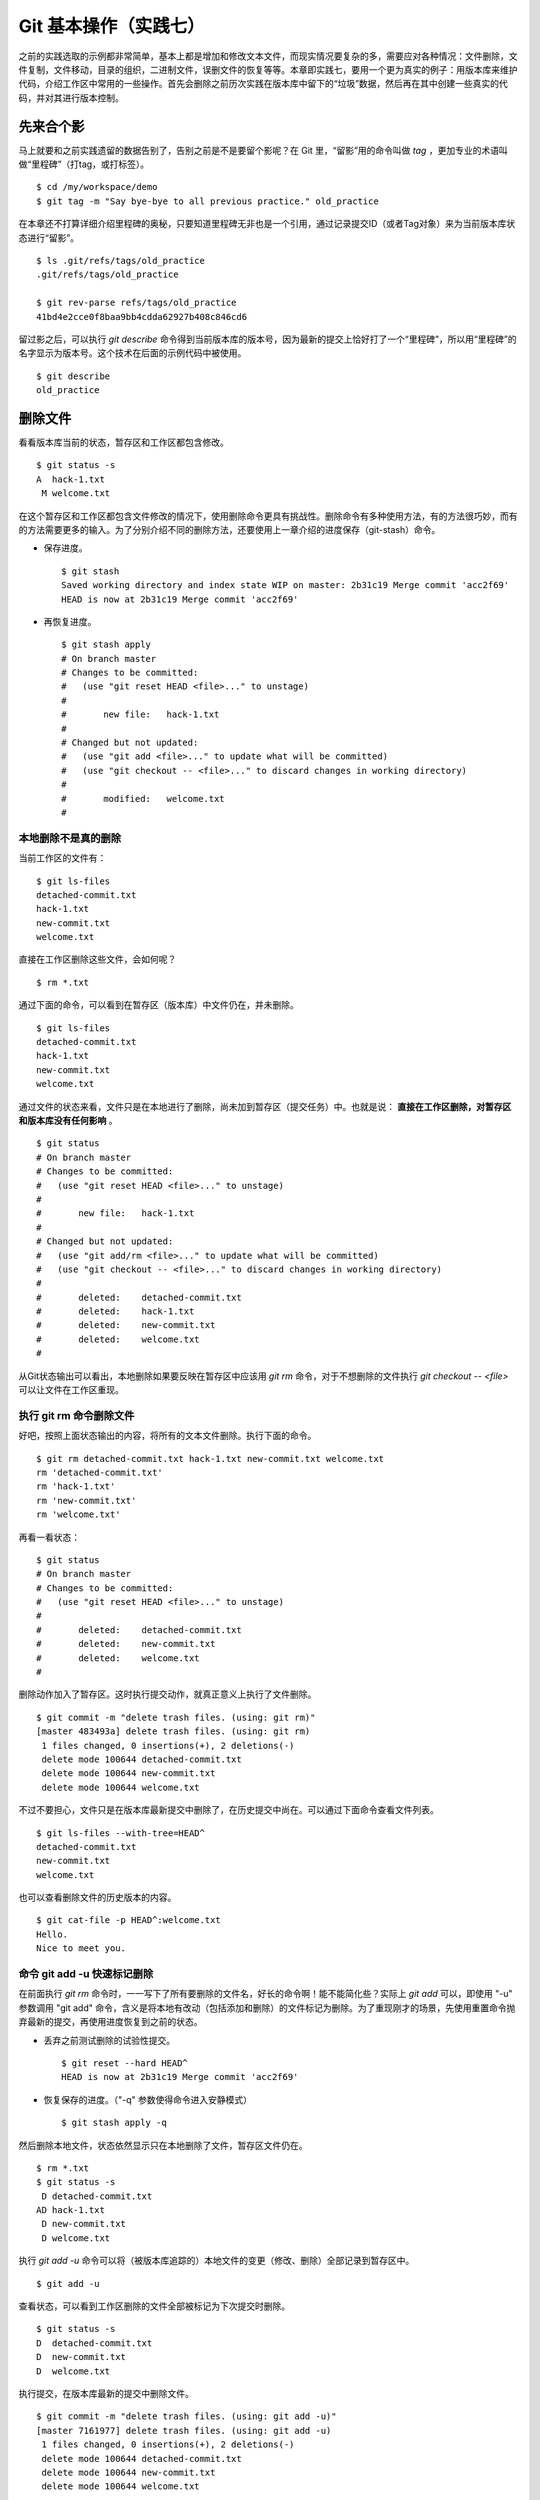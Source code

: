 Git 基本操作（实践七）
**********************

之前的实践选取的示例都非常简单，基本上都是增加和修改文本文件，而现实情况要复杂的多，需要应对各种情况：文件删除，文件复制，文件移动，目录的组织，二进制文件，误删文件的恢复等等。本章即实践七，要用一个更为真实的例子：用版本库来维护代码，介绍工作区中常用的一些操作。首先会删除之前历次实践在版本库中留下的“垃圾”数据，然后再在其中创建一些真实的代码，并对其进行版本控制。

先来合个影
==========

马上就要和之前实践遗留的数据告别了，告别之前是不是要留个影呢？在 Git 里，“留影”用的命令叫做 `tag` ，更加专业的术语叫做“里程碑”（打tag，或打标签）。

::

  $ cd /my/workspace/demo
  $ git tag -m "Say bye-bye to all previous practice." old_practice

在本章还不打算详细介绍里程碑的奥秘，只要知道里程碑无非也是一个引用，通过记录提交ID（或者Tag对象）来为当前版本库状态进行“留影”。

::

  $ ls .git/refs/tags/old_practice
  .git/refs/tags/old_practice

  $ git rev-parse refs/tags/old_practice
  41bd4e2cce0f8baa9bb4cdda62927b408c846cd6

留过影之后，可以执行 `git describe` 命令得到当前版本库的版本号，因为最新的提交上恰好打了一个“里程碑”，所以用“里程碑”的名字显示为版本号。这个技术在后面的示例代码中被使用。

::

  $ git describe
  old_practice

删除文件
========

看看版本库当前的状态，暂存区和工作区都包含修改。

::

  $ git status -s
  A  hack-1.txt
   M welcome.txt

在这个暂存区和工作区都包含文件修改的情况下，使用删除命令更具有挑战性。删除命令有多种使用方法，有的方法很巧妙，而有的方法需要更多的输入。为了分别介绍不同的删除方法，还要使用上一章介绍的进度保存（git-stash）命令。

* 保存进度。

  ::

    $ git stash
    Saved working directory and index state WIP on master: 2b31c19 Merge commit 'acc2f69'
    HEAD is now at 2b31c19 Merge commit 'acc2f69'

* 再恢复进度。

  ::

    $ git stash apply
    # On branch master
    # Changes to be committed:
    #   (use "git reset HEAD <file>..." to unstage)
    #
    #       new file:   hack-1.txt
    #
    # Changed but not updated:
    #   (use "git add <file>..." to update what will be committed)
    #   (use "git checkout -- <file>..." to discard changes in working directory)
    #
    #       modified:   welcome.txt
    #

本地删除不是真的删除
--------------------

当前工作区的文件有：

::

  $ git ls-files
  detached-commit.txt
  hack-1.txt
  new-commit.txt
  welcome.txt

直接在工作区删除这些文件，会如何呢？

::

  $ rm *.txt

通过下面的命令，可以看到在暂存区（版本库）中文件仍在，并未删除。

::

  $ git ls-files
  detached-commit.txt
  hack-1.txt
  new-commit.txt
  welcome.txt

通过文件的状态来看，文件只是在本地进行了删除，尚未加到暂存区（提交任务）中。也就是说： **直接在工作区删除，对暂存区和版本库没有任何影响** 。

::

  $ git status
  # On branch master
  # Changes to be committed:
  #   (use "git reset HEAD <file>..." to unstage)
  #
  #       new file:   hack-1.txt
  #
  # Changed but not updated:
  #   (use "git add/rm <file>..." to update what will be committed)
  #   (use "git checkout -- <file>..." to discard changes in working directory)
  #
  #       deleted:    detached-commit.txt
  #       deleted:    hack-1.txt
  #       deleted:    new-commit.txt
  #       deleted:    welcome.txt
  #

从Git状态输出可以看出，本地删除如果要反映在暂存区中应该用 `git rm` 命令，对于不想删除的文件执行 `git checkout -- <file>` 可以让文件在工作区重现。

执行 git rm 命令删除文件
------------------------

好吧，按照上面状态输出的内容，将所有的文本文件删除。执行下面的命令。

::

  $ git rm detached-commit.txt hack-1.txt new-commit.txt welcome.txt
  rm 'detached-commit.txt'
  rm 'hack-1.txt'
  rm 'new-commit.txt'
  rm 'welcome.txt'

再看一看状态：

::

  $ git status
  # On branch master
  # Changes to be committed:
  #   (use "git reset HEAD <file>..." to unstage)
  #
  #       deleted:    detached-commit.txt
  #       deleted:    new-commit.txt
  #       deleted:    welcome.txt
  #

删除动作加入了暂存区。这时执行提交动作，就真正意义上执行了文件删除。

::

  $ git commit -m "delete trash files. (using: git rm)"
  [master 483493a] delete trash files. (using: git rm)
   1 files changed, 0 insertions(+), 2 deletions(-)
   delete mode 100644 detached-commit.txt
   delete mode 100644 new-commit.txt
   delete mode 100644 welcome.txt

不过不要担心，文件只是在版本库最新提交中删除了，在历史提交中尚在。可以通过下面命令查看文件列表。

::

  $ git ls-files --with-tree=HEAD^
  detached-commit.txt
  new-commit.txt
  welcome.txt

也可以查看删除文件的历史版本的内容。

::

  $ git cat-file -p HEAD^:welcome.txt
  Hello.
  Nice to meet you.

命令 git add -u 快速标记删除
----------------------------

在前面执行 `git rm` 命令时，一一写下了所有要删除的文件名，好长的命令啊！能不能简化些？实际上 `git add` 可以，即使用 "-u" 参数调用 "git add" 命令，含义是将本地有改动（包括添加和删除）的文件标记为删除。为了重现刚才的场景，先使用重置命令抛弃最新的提交，再使用进度恢复到之前的状态。

* 丢弃之前测试删除的试验性提交。

  ::

    $ git reset --hard HEAD^
    HEAD is now at 2b31c19 Merge commit 'acc2f69'

* 恢复保存的进度。（"-q" 参数使得命令进入安静模式）

  ::

    $ git stash apply -q

然后删除本地文件，状态依然显示只在本地删除了文件，暂存区文件仍在。

::

  $ rm *.txt
  $ git status -s
   D detached-commit.txt
  AD hack-1.txt
   D new-commit.txt
   D welcome.txt

执行 `git add -u` 命令可以将（被版本库追踪的）本地文件的变更（修改、删除）全部记录到暂存区中。

::

  $ git add -u

查看状态，可以看到工作区删除的文件全部被标记为下次提交时删除。

::

  $ git status -s
  D  detached-commit.txt
  D  new-commit.txt
  D  welcome.txt

执行提交，在版本库最新的提交中删除文件。

::

  $ git commit -m "delete trash files. (using: git add -u)"
  [master 7161977] delete trash files. (using: git add -u)
   1 files changed, 0 insertions(+), 2 deletions(-)
   delete mode 100644 detached-commit.txt
   delete mode 100644 new-commit.txt
   delete mode 100644 welcome.txt

移动文件
========

经过了上面的文件删除，工作区已经没有文件了。为了说明文件移动，现在恢复一个删除的文件。前面已经说过执行了文件删除并提交，只是在最新的提交中删除了文件，历史提交中文件仍然保留，可以从历史提交中提取文件。执行下面的命令可以从历史（前一次提交）中恢复 `welcome.txt` 文件。

::

  $ git cat-file -p HEAD~1:welcome.txt > welcome.txt

上面命令中出现的 `HEAD~1` 即相当于 `HEAD^` 都指的是 HEAD 的上一次提交。执行 "`git add -A`" 命令会对工作区中所有改动以及新增文件添加到暂存区，也是一个常用的技巧。执行下面的命令后，将恢复过来的 `welcome.txt` 文件添加回暂存区。

::

  $ git add -A
  $ git status -s
  A  welcome.txt

执行提交操作，文件 `welcome.txt` 又回来了。

::

  $ git commit -m "restore file: welcome.txt"
  [master 63992f0] restore file: welcome.txt
   1 files changed, 2 insertions(+), 0 deletions(-)
   create mode 100644 welcome.txt

现在需要将 `welcome.txt` 改名为 `README` 文件。Git 提供了 `git mv` 命令完成改名操作。

::

  $ git mv welcome.txt README

可以从当前的状态中看到改名的操作。

::

  $ git status
  # On branch master
  # Changes to be committed:
  #   (use "git reset HEAD <file>..." to unstage)
  #
  #       renamed:    welcome.txt -> README
  #

提交改名操作，在提交输出可以看到改名前后两个文件的相似度（百分比）。

::

  $ git commit -m "改名测试"
  [master 7aa5ac1] 改名测试
   1 files changed, 0 insertions(+), 0 deletions(-)
   rename welcome.txt => README (100%)

**可以不用 git mv 命令实现改名**

从提交日志中出现的文件相似度可以看出 Git 的改名实际上源自于 Git 对文件追踪的强大支持（文件内容作为 blob 对象保存在对象库中）。改名操作实际上相当于对旧文件执行删除，对新文件执行添加，即完全可以不使用 `git mv` 操作，而是代之以 `git rm` 和一个 `git add` 操作。为了试验不使用 `git mv` 命令是否可行，先撤销之前进行的提交。

* 撤销之前测试文件移动的提交。

  ::

    $ git reset --hard HEAD^
    HEAD is now at 63992f0 restore file: welcome.txt

* 撤销之后 `welcome.txt` 文件又回来了。

  ::

    $ git status -s
    $ git ls-files
    welcome.txt

新的改名操作不使用 `git mv` 命令，而是直接在本地改名（文件移动），将 welcome.txt 改名为 README。

::

  $ mv welcome.txt README
  $ git status -s
   D welcome.txt
  ?? README

为了考验一下 Git 的内容追踪能力，再修改一下改名后的 README 文件，即在文件末尾追加一行。

::

  $ echo "Bye-Bye." >> README 

可以使用前面介绍的 `git add -A` 命令。相当于对修改文件执行 `git add` ，对删除文件执行 `git rm` ，而且对本地新增文件也执行 `git add` 。

::

  $ git add -A

查看状态，也可以看到文件重命名。

::

  $ git status
  # On branch master
  # Changes to be committed:
  #   (use "git reset HEAD <file>..." to unstage)
  #
  #       renamed:    welcome.txt -> README
  #

执行提交。

::

  $ git commit -m "README is from welcome.txt."
  [master c024f34] README is from welcome.txt.
   1 files changed, 1 insertions(+), 0 deletions(-)
   rename welcome.txt => README (73%)

这次提交中也看到了重命名操作，但是重命名相似度不是 100%，而是 73%。

一个显示版本号的 Hello World
=============================

在本章的一开始为纪念前面的实践留了一个影，叫做 "old_practice"。现在再次执行 `git describe` 看一下现在的版本号。

::

  $ git describe
  old_practice-3-gc024f34

就是说：当前工作区的版本是“留影”后的第三个版本，提交ID是 "c024f34"。下面的命令可以在提交日志中显示提交对应的里程碑（Tag）。

::

  $ git log --oneline --decorate -4
  c024f34 (HEAD, master) README is from welcome.txt.
  63992f0 restore file: welcome.txt
  7161977 delete trash files. (using: git add -u)
  2b31c19 (tag: old_practice) Merge commit 'acc2f69'

Git 的这个功能非常有用，将 `git describe` 命令的输出作为软件的版本号，就可以将发布的软件包版本和版本库中的代码对应在一起，当发现软件包包含 Bug 时，可以最快、最准确的对应到代码上。

下面的 Hello World 程序就实现了这个功能。创建目录 src，并在 src 目录下创建下面的三个文件：

* 文件: src/main.c

  没错，下面的几行就是这个程序的主代码，和输出相关代码的就两行，一行显示 “Hello, world.”，另外一行显示软件版本。在显示软件版本时用到了宏 `_VERSION` ，这个宏的来源参考下一个文件。

  源代码：

    ::

      #include "version.h"
      #include <stdio.h>

      int
      main()
      {
          printf( "Hello, world.\n" );
          printf( "version: %s.\n", _VERSION );
          return 0;
      }

* 文件: src/version.h.in

  没错，这个文件名的后缀是 ".h.in" 。这个文件其实是用于生成文件 `version.h` 的模板文件。在由此模板文件生成的 `version.h` 的过程中，宏 `_VERSION` 的值 “<version>” 会动态替换。

  源代码：

    ::

      #ifndef HELLO_WORLD_VERSION_H
      #define HELLO_WORLD_VERSION_H

      #define _VERSION "<version>"

      #endif

* 文件: src/Makefile

  这个文件看起来很复杂，而且要注意所有缩进都是使用一个 <Tab> 键完成的缩进，千万不要错误的写成空格，因为这是 Makefile。这个文件除了定义如何由代码生成可执行文件 `hello` 之外，还定义了如何将模板文件 `version.h.in` 转换为 `version.h` 。在转换过程中用 `git describe` 命令的输出替换模板文件中的 `<version>` 字符串。

  源代码：

    ::

      OBJECTS = main.o
      TARGET = hello

      all: $(TARGET)

      $(TARGET): $(OBJECTS)
              $(CC) -o $@ $^

      main.o: version.h

      version.h: new_header

      new_header:
              @sed -e "s/<version>/$$(git describe)/g" < version.h.in > version.h.tmp
              @if diff -q version.h.tmp version.h >/dev/null 2>&1; then \
                      rm version.h.tmp; \
              else \
                      echo "version.h.in => version.h" ; \
                      mv version.h.tmp version.h; \
              fi

      clean:
              rm -f $(TARGET) $(OBJECTS) version.h

      .PHONY: all clean


上述三个文件创建完毕之后，进入到 src 目录，试着运行一下。先执行 `make` 编译，再运行编译后的程序 `hello` 。

::

  $ cd src
  $ make
  version.h.in => version.h
  cc    -c -o main.o main.c
  cc -o hello main.o
  $ ./hello 
  Hello, world.
  version: old_practice-3-gc024f34.

使用 git add -i 选择性添加
=============================

刚刚创建的 Hello World 程序还没有添加到版本库中，在 src 目录下有下列文件：

::

  $ cd /my/workspace/demo
  $ ls src
  hello  main.c  main.o  Makefile  version.h  version.h.in

这些文件中 hello, main.o 和 version.h 都是在编译时生成的程序，不应该加入到版本库中。那么选择性添加文件除了针对文件逐一使用 "git add" 命令外，还有什么办法么？通过使用 "-i" 参数调用 `git add` 就是一个办法，提供了一个交互式的界面。

执行 `git add -i` 命令，进入一个交互式界面，首先显示的是工作区状态。显然因为版本库进行了清理，所以显得很“干净”。

::

  $ git add -i
             staged     unstaged path


  *** Commands ***
    1: status       2: update       3: revert       4: add untracked
    5: patch        6: diff         7: quit         8: help
  What now> 


在交互式界面显示了命令列表，可以使用数字或者加亮显示的命令首字母，选择相应的功能。对于此例需要将新文件加入到版本库，所以选择"4"。

::

  What now> 4
    1: src/Makefile
    2: src/hello
    3: src/main.c
    4: src/main.o
    5: src/version.h
    6: src/version.h.in
  Add untracked>>

当选择了"4"之后，就进入了“Add untracked”界面，显示了本地新增（尚不再版本库中）的文件列表，而且提示符也变了，由“What now>”变为“Add untracked>>”。依次输入 1, 3, 6 将源代码添加到版本库中。
  
::

  Add untracked>> 1
  * 1: src/Makefile
    2: src/hello
    3: src/main.c
    4: src/main.o
    5: src/version.h
    6: src/version.h.in
  Add untracked>> 3
  * 1: src/Makefile
    2: src/hello
  * 3: src/main.c
    4: src/main.o
    5: src/version.h
    6: src/version.h.in
  Add untracked>> 6
  * 1: src/Makefile
    2: src/hello
  * 3: src/main.c
    4: src/main.o
    5: src/version.h
  * 6: src/version.h.in
  Add untracked>> 

每次输入文件需要，对应的文件前面都添加一个星号，代表此文件添加到暂存区。在提示符“Add untracked>>”处按下一个回车，完成文件添加，返回主界面。

::

  Add untracked>> 
  added 3 paths

  *** Commands ***
    1: status       2: update       3: revert       4: add untracked
    5: patch        6: diff         7: quit         8: help
  What now> 

此时输入"1"查看状态，可以看到三个文件添加到暂存区中。

::

  What now> 1
             staged     unstaged path
    1:       +20/-0      nothing src/Makefile
    2:       +10/-0      nothing src/main.c
    3:        +6/-0      nothing src/version.h.in

  *** Commands ***
    1: status       2: update       3: revert       4: add untracked
    5: patch        6: diff         7: quit         8: help

输入"7"退出交互界面。

查看文件状态，可以发现三个文件被添加到暂存区中。

::

  $ git status -s
  A  src/Makefile
  A  src/main.c
  A  src/version.h.in
  ?? src/hello
  ?? src/main.o
  ?? src/version.h

完成提交。

::

  $ git commit -m "Hello world initialized."
  [master d71ce92] Hello world initialized.
   3 files changed, 36 insertions(+), 0 deletions(-)
   create mode 100644 src/Makefile
   create mode 100644 src/main.c
   create mode 100644 src/version.h.in

Hello world 引发的新问题
========================

到 src 目录中，对 Hello world 执行编译。

::

  $ cd /my/workspace/demo/src
  $ make clean && make
  rm -f hello main.o version.h
  version.h.in => version.h
  cc    -c -o main.o main.c
  cc -o hello main.o

运行编译后的程序，是不是对版本输出不满意呢？

::

  $ ./hello
  Hello, world.
  version: old_practice-4-gd71ce92.

之所以显示长长的版本号，是因为使用了在本章最开始留的“影”。现在为 Hello world 定义一个新版本（Tag）吧。

::

  git tag -m "Set tag hello_1.0." hello_1.0

然后清除上次编译结果后，重新编译和运行，可以看到新的输出。

::

  $ make clean && make
  rm -f hello main.o version.h
  version.h.in => version.h
  cc    -c -o main.o main.c
  cc -o hello main.o
  $ ./hello 
  Hello, world.
  version: hello_1.0.

还不错，显示了新的版本号。此时在工作区查看状态，会发现工作区“不干净”。

::

  $ git status
  # On branch master
  # Untracked files:
  #   (use "git add <file>..." to include in what will be committed)
  #
  #       hello
  #       main.o
  #       version.h

编译的目标文件和以及从模板生成的头文件出现在了 Git 的状态输出中，这些文件会对以后的工作造成干扰。当写了新的源代码文件需要添加到版本库中时，因为这些干扰文件的存在，不得不一一将这些干扰文件排除在外。更为严重的是，如果不小心执行 "git add ." 或者 "git add -A" 命令会将编译的目标文件及其他临时文件加入版本库中，浪费存储空间不说甚至还会造成冲突。

Git 提供了文件忽略功能，可以解决这个问题。

文件忽略
========

Git 提供了文件忽略功能，当对工作区某个目录或者某些文件设置了忽略后，再执行 `git status` 查看状态时，被忽略的文件即使存在也不会显示为未跟踪状态，甚至根本感觉不到这些文件的存在。现在就针对 Hello world 程序目录试验一下。

::

  $ cd /my/workspace/demo/src
  $ git status -s
  ?? hello
  ?? main.o
  ?? version.h

可以看到 src 目录下编译的目标文件等显示为未跟踪，每一行开头的两个问号好像在向我们请求：“快把我们添加到版本库里吧”。

执行下面的命令可以在这个目下创建一个名为 `.gitignore` 的文件（注意文件的前面有个点），把这些要忽略的文件写在其中，文件名可以使用通配符。

::

  $ cat > .gitignore << EOF
  > hello
  > *.o
  > *.h
  > EOF

看看写好的 `.gitignore` 文件。每个要忽略的文件显示在一行。

::

  $ cat .gitignore 
  hello
  *.o
  *.h

再来看看当前工作区的状态。

::

  $ git status -s
  ?? .gitignore

把 `.gitignore` 文件添加到版本库中吧。（如果不希望添加到库里，也不希望 .gitignore 文件带来干扰，可以在忽略文件中忽略自己。）

::

  $ git add .gitignore
  $ git commit -m "ignore object files."
  [master b3af728] ignore object files.
   1 files changed, 3 insertions(+), 0 deletions(-)
   create mode 100644 src/.gitignore

**.gitignore 文件可以放在任何目录**

文件 `.gitignore` 的作用范围是其所处的目录及其子目录，因此如果把刚刚创建的 `.gitignore` 移动到上一层目录（仍位于工作区内）也应该有效。

::

  $ git mv .gitignore ..
  $ git status
  # On branch master
  # Changes to be committed:
  #   (use "git reset HEAD <file>..." to unstage)
  #
  #       renamed:    .gitignore -> ../.gitignore
  #

果然移动 `.gitignore` 文件到上层目录，Hello world 程序目录下的目标文件依然被忽略着。

提交。

::

  $ git commit -m "move .gitignore outside also works."
  [master 3488f2c] move .gitignore outside also works.
   1 files changed, 0 insertions(+), 0 deletions(-)
   rename src/.gitignore => .gitignore (100%)

**忽略文件有错误，后果很严重**

实际上面写的忽略文件不是非常好，为了忽略 `version.h` ，结果使用了通配符 `*.h` 会把源码目录下的有用的头文件也给忽略掉，导致应该添加到版本库的文件忘记添加。

在当前目录下创建一个新的头文件 "hello.h" 。

::

  $ echo "/* test */" > hello.h

在工作区状态显示中看不到 `hello.h` 文件。

::

  $ git status
  # On branch master
  nothing to commit (working directory clean)

只有使用了 `--ignored` 参数，才会在状态显示中看到被忽略的文件。

::

  $ git status --ignored -s
  !! hello
  !! hello.h
  !! main.o
  !! version.h

要添加 `hello.h` 文件，使用 `git add -A` 和 `git add .` 都失效。无法用这两个命令将 `hello.h` 添加到暂存区中。

::

  $ git add -A
  $ git add .
  $ git st -s

只有在添加操作的命令行中明确的写入文件名，并且提供 "-f" 参数才能真正添加。

::

  $ git add -f hello.h
  $ git commit -m "add hello.h"
  [master 48456ab] add hello.h
   1 files changed, 1 insertions(+), 0 deletions(-)
   create mode 100644 src/hello.h

**忽略只对未跟踪文件有效，对于已加入版本库的文件无效**

文件 `hello.h` 添加到版本库后，就不再受到 `.gitignore` 设置的文件忽略影响了，对 `hello.h` 的修改都会立刻被跟踪到。这是因为Git的文件忽略只是对未入库的文件起作用。

::

  $ echo "/* end */" >> hello.h
  $ git status
  # On branch master
  # Changed but not updated:
  #   (use "git add <file>..." to update what will be committed)
  #   (use "git checkout -- <file>..." to discard changes in working directory)
  #
  #       modified:   hello.h
  #
  no changes added to commit (use "git add" and/or "git commit -a")

偷懒式提交。（使用了 -a 参数提交，不用预先执行 git add 命令。）

::

  $ git commit -a -m "偷懒了，直接用 -a 参数直接提交。"
  [master 613486c] 偷懒了，直接用 -a 参数直接提交。
   1 files changed, 1 insertions(+), 0 deletions(-)

**本地独享式忽略文件**

文件 `.gitignore` 设置的文件忽略是共享式的。之所以称其为“共享式”，是因为 `.gitignore` 被添加到版本库后成为了版本库的一部分，当版本库共享给他人（克隆）或者把版本库推送（PUSH）到集中式的服务器（或他人的版本库），这个忽略文件就会出现在他人的工作区中，文件忽略在他人的工作区中同样生效。

与“共享式”忽略对应的是“独享式”忽略。独享式忽略就是不会因为版本库共享或者版本库之间的推送传递给他人的文件忽略。独享式忽略有两种方式：

* 一种是针对具体版本库的“独享式”忽略。即在版本库 `.git` 目录下的一个文件 ".git/info/exclude" 来设置文件忽略。
* 另外一种是全局的“独享式”忽略。即通过 Git 的配置变量 `core.excludesfile` 指定的一个忽略文件，其设置的忽略对所有文件均有效。

至于哪些情况需要通过向版本库中提交 ".gitignore" 文件设置共享式的文件忽略，哪些情况通过 ".git/info/exclude" 设置只对本地有效的独享式文件忽略，这取决于要设置的文件忽略是否具有普遍意义。如果文件忽略对于所有使用此版本库工作的人都有益，就通过在版本库相应的目录下创建一个 ".gitignore" 文件建立忽略，否则如果是需要忽略工作区中创建的一个试验目录或者试验性的文件，则使用本地忽略。

例如我的本地就设置着一个全局的独享的文件忽略列表（这个文件名可以随意设置）：

::

  $ git config core.excludesfile
  /etc/_gitignore

  $ cat /etc/_gitignore
  *~        # vim 临时文件
  *.pyc     # python 的编译文件
  .*.mmx    # 不是正则表达式哦，因为 FreeMind-MMX 的辅助文件以点开头    

**Git 忽略语法**

Git 的忽略文件的语法规则再多说几句。

* 忽略文件中的空行或者以井号（#）开始的行被忽略。
* 可以使用通配符，参见 Linux 手册：glob(7)。例如：星号（*）代表任意多字符，问号（?）代表一个字符，反括号（[abc]）代表可选字符范围等。
* 如果名称的最前面是一个路径分隔符（/），表明要忽略的文件在此目录下，而非子目录的文件。
* 如果名称的最后面是一个路径分隔符（/），表明要忽略的是整个目录，同名文件不忽略，否则同名的文件和目录都忽略。
* 通过在名称的最前面添加一个感叹号（!），代表不忽略。

下面的文件忽略示例，包含了上述要点：

::

  # 这是注释行 —— 被忽略
  *.a       # 忽略所有以 .a 为扩展名的文件。
  !lib.a    # 但是 lib.a 文件或者目录不要忽略，即使前面设置了对 *.a 的忽略。
  /TODO     # 只忽略根目录下的 TODO 文件，子目录的 TODO 文件不忽略。
  build/    # 忽略所有 build/ 目录下的文件。
  doc/*.txt # 忽略文件如 doc/notes.txt，但是文件如 doc/server/arch.txt 不被忽略。

